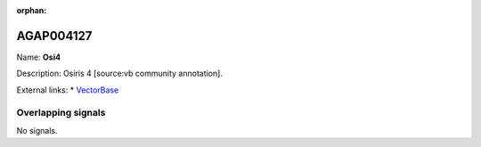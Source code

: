 :orphan:

AGAP004127
=============



Name: **Osi4**

Description: Osiris 4 [source:vb community annotation].

External links:
* `VectorBase <https://www.vectorbase.org/Anopheles_gambiae/Gene/Summary?g=AGAP004127>`_

Overlapping signals
-------------------



No signals.


